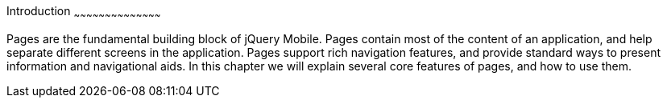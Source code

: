 ////

Author: Max Lynch <maxlynch@uwalumni.com>

Chapter Leader: Max Lynch <maxlynch@uwalumni.com>

////

Introduction
~~~~~~~~~~~~~~~~~~~~~~~~~~~~~~~~~~~~~~~~~~

Pages are the fundamental building block of jQuery Mobile. Pages contain most of the content of an application, and help separate different screens in the application. Pages support rich navigation features, and provide standard ways to present information and navigational aids. In this chapter we will explain several core features of pages, and how to use them.
